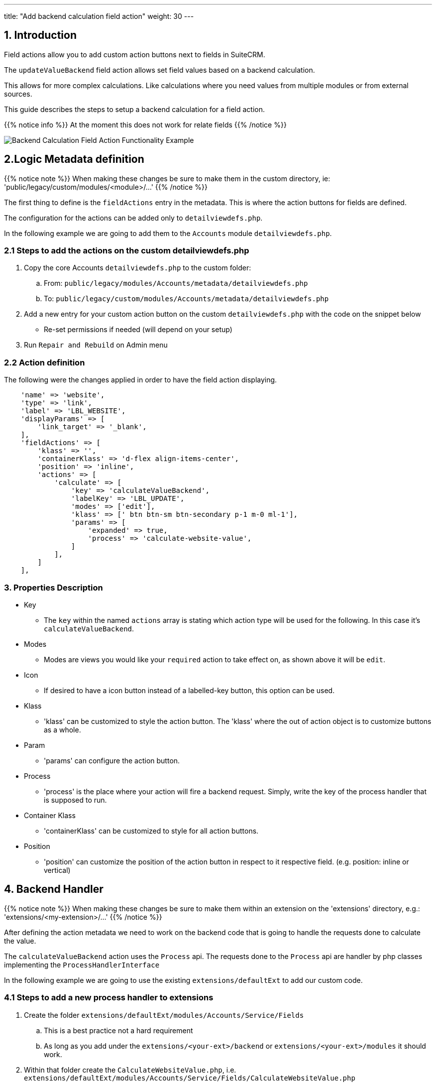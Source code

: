 ---
title: "Add backend calculation field action"
weight: 30
---

:imagesdir: /images/en/8.x/developer/extensions/front-end/actions/field-actions/

== 1. Introduction


Field actions allow you to add custom action buttons next to fields in SuiteCRM.

The `updateValueBackend` field action allows set field values based on a backend calculation.

This allows for more complex calculations. Like calculations where you need values from multiple modules or from external sources.

This guide describes the steps to setup a backend calculation for a field action.

{{% notice info %}}
At the moment this does not work for relate fields
{{% /notice %}}

image:backend-value-calculation-field-action-example.gif[Backend Calculation Field Action Functionality Example]


== 2.Logic Metadata definition

{{% notice note %}}
When making these changes be sure to make them in the custom directory, ie: 'public/legacy/custom/modules/<module>/...'
{{% /notice %}}

The first thing to define is the `fieldActions` entry in the metadata. This is where the action buttons for fields are defined.

The configuration for the actions can be added only to `detailviewdefs.php`.

In the following example we are going to add them to the `Accounts` module `detailviewdefs.php`.


=== 2.1 Steps to add the actions on the custom detailviewdefs.php

. Copy the core Accounts `detailviewdefs.php` to the custom folder:
.. From: `public/legacy/modules/Accounts/metadata/detailviewdefs.php`
.. To: `public/legacy/custom/modules/Accounts/metadata/detailviewdefs.php`
. Add a new entry for your custom action button on the custom `detailviewdefs.php` with the code on the snippet below
** Re-set permissions if needed (will depend on your setup)
. Run `Repair and Rebuild` on Admin menu

=== 2.2 Action definition

The following were the changes applied in order to have the field action displaying.

[source,php]
----
    'name' => 'website',
    'type' => 'link',
    'label' => 'LBL_WEBSITE',
    'displayParams' => [
        'link_target' => '_blank',
    ],
    'fieldActions' => [
        'klass' => '',
        'containerKlass' => 'd-flex align-items-center',
        'position' => 'inline',
        'actions' => [
            'calculate' => [
                'key' => 'calculateValueBackend',
                'labelKey' => 'LBL_UPDATE',
                'modes' => ['edit'],
                'klass' => [' btn btn-sm btn-secondary p-1 m-0 ml-1'],
                'params' => [
                    'expanded' => true,
                    'process' => 'calculate-website-value',
                ]
            ],
        ]
    ],
----


=== 3. Properties Description

* Key
- The `key` within the named `actions` array is stating which action type will be used for the following.
In this case it's `calculateValueBackend`.

* Modes
- Modes are views you would like your `required` action to take effect on, as shown above it will be `edit`.

* Icon
- If desired to have a icon button instead of a labelled-key button, this option can be used.

* Klass
- 'klass' can be customized to style the action button. The 'klass' where the out of action object is to customize buttons as a whole.

* Param
- 'params' can configure the action button.

* Process
- 'process' is the place where your action will fire a backend request. Simply, write the key of the process handler that is supposed to run.

* Container Klass
- 'containerKlass' can be customized to style for all action buttons.

* Position
- 'position' can customize the position of the action button in respect to it respective field. (e.g. position: inline or vertical)


== 4. Backend Handler

{{% notice note %}}
When making these changes be sure to make them within an extension on the 'extensions' directory, e.g.: 'extensions/<my-extension>/...'
{{% /notice %}}

After defining the action metadata we need to work on the backend code that is going to handle the requests done to calculate the value.

The `calculateValueBackend` action uses the `Process` api. The requests done to the `Process` api are handler by php classes implementing the `ProcessHandlerInterface`

In the following example we are going to use the existing `extensions/defaultExt` to add our custom code.

=== 4.1 Steps to add a new process handler to extensions

. Create the folder `extensions/defaultExt/modules/Accounts/Service/Fields`
.. This is a best practice not a hard requirement
.. As long as you add under the `extensions/<your-ext>/backend` or `extensions/<your-ext>/modules` it should work.
. Within that folder create the `CalculateWebsiteValue.php`, i.e. `extensions/defaultExt/modules/Accounts/Service/Fields/CalculateWebsiteValue.php`
.. If you are not using the recommended path, make sure that the `namespace` follows the one you are using
.. On our example the namespace is `namespace App\Extension\defaultExt\modules\Accounts\Service\Fields;`
. On `CalculateWebsiteValue.php` add the code on the snippet on link:./#_4_2_process_handler_implementation[4.2 Process handler implementation] section
. Re-set permissions (may not be needed, this will depend on your configuration)
. Run `php bin/console cache:clear` or delete the contents of the cache folder under the root of the project
(optional) If you have some kind of php cache like opcache or APCu, you will need to re-start apache.

=== 4.2 Process handler implementation

A class is recognized as a `ProcessHandler` if it implements the `ProcessHandlerInterface`.

Furthermore, for it to be matched with request made by the logic metadata we've defined, it needs the following:

- Set the `ProcessType` to be the same as the value that was defined on the metadata, in this example it is `calculate-website-value`
- On the response data include a `value` entry that is the value that is going to be used to update the field value on the frontend

The following snippet contains a sample implementation of the process handler for our scenario:


[source,php]
----
<?php

namespace App\Extension\defaultExt\modules\Accounts\Service\Fields;


use ApiPlatform\Exception\InvalidArgumentException;
use App\Process\Entity\Process;
use App\Process\Service\ProcessHandlerInterface;

class CalculateWebsiteValue implements ProcessHandlerInterface
{
    protected const MSG_OPTIONS_NOT_FOUND = 'Process options are not defined';
    protected const PROCESS_TYPE = 'calculate-website-value';

    /**
     * CalculateWebsiteValue constructor.
     */
    public function __construct()
    {
    }

    /**
     * @inheritDoc
     */
    public function getProcessType(): string
    {
        return self::PROCESS_TYPE;
    }

    /**
     * @inheritDoc
     */
    public function requiredAuthRole(): string
    {
        return 'ROLE_USER';
    }

    /**
     * @inheritDoc
     */
    public function getRequiredACLs(Process $process): array
    {
        $options = $process->getOptions();
        $module = $options['module'] ?? '';
        $id = $options['id'] ?? '';

        $editACLCheck = [
            'action' => 'edit',
        ];

        if ($id !== '') {
            $editACLCheck['record'] = $id;
        }

        return [
            $module => [
                $editACLCheck
            ],
        ];
    }

    /**
     * @inheritDoc
     */
    public function configure(Process $process): void
    {
        //This process is synchronous
        //We aren't going to store a record on db
        //thus we will use process type as the id
        $process->setId(self::PROCESS_TYPE);
        $process->setAsync(false);
    }

    /**
     * @inheritDoc
     *
     */
    public function validate(Process $process): void
    {
        if (empty($process->getOptions())) {
            throw new InvalidArgumentException(self::MSG_OPTIONS_NOT_FOUND);
        }

        $options = $process->getOptions();
        [
            'record' => $record,
        ] = $options;

        if (empty($record)) {
            throw new InvalidArgumentException(self::MSG_OPTIONS_NOT_FOUND);
        }
    }

    /**
     * @inheritDoc
     */
    public function run(Process $process)
    {
        $options = $process->getOptions();

        $type = $options['record']['attributes']['type'] ?? '';
        $name = $options['record']['attributes']['name'] ?? '';

        $value = 'https://suitecrm.com';

        $responseData = ["value" => $value];

        $process->setStatus('success');
        $process->setMessages([]);
        $process->setData($responseData);
    }

}
----

==== 4.2.1 Process handler interface methods


**getProcessType()**

In this we need to return the id of our process, the same that is defined on the metadata logic `key` entry. In our example: `calculate-website-value`

**requiredAuthRole()**

Our process should only be accessed by logged-in users, thus we return `ROLE_USER`;

**getRequiredACLs()**

For new accounts, we only want users with `edit` access to the Accounts module to be able to call our ProcessHandler. Thus, we defined:

[source,php]
----
$editACLCheck = [
    'action' => 'edit',
];
----

For already existing accounts we need an extra check to make sure that the users has access to that specific record. Therefore, we conditionally add a check for the record id:

[source,php]
----
if ($id !== '') {
    $editACLCheck['record'] = $id;
}
----

**validate()**

The ProcessHandler won't be able to do any calculations if the record doesn't exist. If that happens we should throw an exception:

[source,php]
----
$options = $process->getOptions();
[
    'record' => $record,
] = $options;

if (empty($record)) {
    throw new InvalidArgumentException(self::MSG_OPTIONS_NOT_FOUND);
}
----

And since our business logic states that this should only run if the `type` is `User` we've added another check:

[source,php]
----
if ($type !== 'User') {
    throw new InvalidArgumentException(self::MSG_INVALID_TYPE);
}
----

**run()**

This is the method that actually does what the process is supposed to do and returns the appropriate response.

Please have in mind that for the `calculateValueBackend` action, the response always needs to contain `value` entry like the following:

[source,php]
----
$responseData = [
    'value' => $value
];

...

$process->setData($responseData);
----

==== 4.2.2 Process handler implementation description

Let's take an in depth look at the implementation of our logic, located in the `run()` method.

**Get the input record**

One of the inputs we need for our logic to work is the data in the record.

To get the data sent in the request you can call the `getOptions` method of the process

[source,php]
----
$options = $process->getOptions();
----

The `calculateValueBackend` logic, besides other data, sends the current data on the record.
It sends a `record` entry that follows the standard format for records, the same one that is used on the api to get a record.
The field values of the record are located within the `attributes` entry:

[source,php]
----
$options = $process->getOptions();
$record = $options['record'];
$attributes = $record['attributes'];
----

To get a field on the record we could do (in this example we are getting the 'type'):

[source,php]
----
$options = $process->getOptions();
$record = $options['record'];
$attributes = $record['attributes'];
$type = $attributes['type'];
----


**Calculate value*

[source,php]
----
$options = $process->getOptions();

$type = $options['record']['attributes']['type'] ?? '';
$name = $options['record']['attributes']['name'] ?? '';

$value = 'https://suitecrm.com';

----

**Set the value**

Finally, for all of this to work we set the value that we want to use for the our calculation on the response data.

[source,php]
----
$responseData = [
    'value' => $value
];

$process->setStatus('success');
$process->setMessages([]);
$process->setData($responseData);

----

=== 4.3 More Info on ProcessHandlers

For more information how to create a process handler see the link:../../../../backend/process-api/process-handler[Adding a Process Handler] guide.





